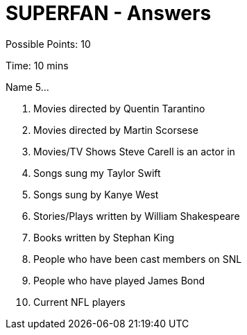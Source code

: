 = SUPERFAN - Answers

Possible Points: 10

Time: 10 mins

Name 5...

1. Movies directed by Quentin Tarantino
2. Movies directed by Martin Scorsese
3. Movies/TV Shows Steve Carell is an actor in
4. Songs sung my Taylor Swift
5. Songs sung by Kanye West
6. Stories/Plays written by William Shakespeare
7. Books written by Stephan King
8. People who have been cast members on SNL
9. People who have played James Bond
10. Current NFL players
